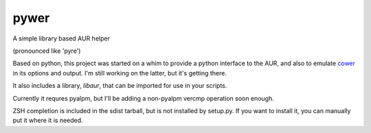 pywer
=====

A simple library based AUR helper

(pronounced like 'pyre')

Based on python, this project was started on a whim to provide a python
interface to the AUR, and also to emulate cower_ in its options and output.
I'm still working on the latter, but it's getting there.

It also includes a library, `libaur`, that can be imported for use in your
scripts.

Currently it requres pyalpm, but I'll be adding a non-pyalpm vercmp
operation soon enough.

ZSH completion is included in the sdist tarball, but is not installed by
setup.py. If you want to install it, you can manually put it where it is
needed.

.. _cower: https://github.com/falconindy/cower

